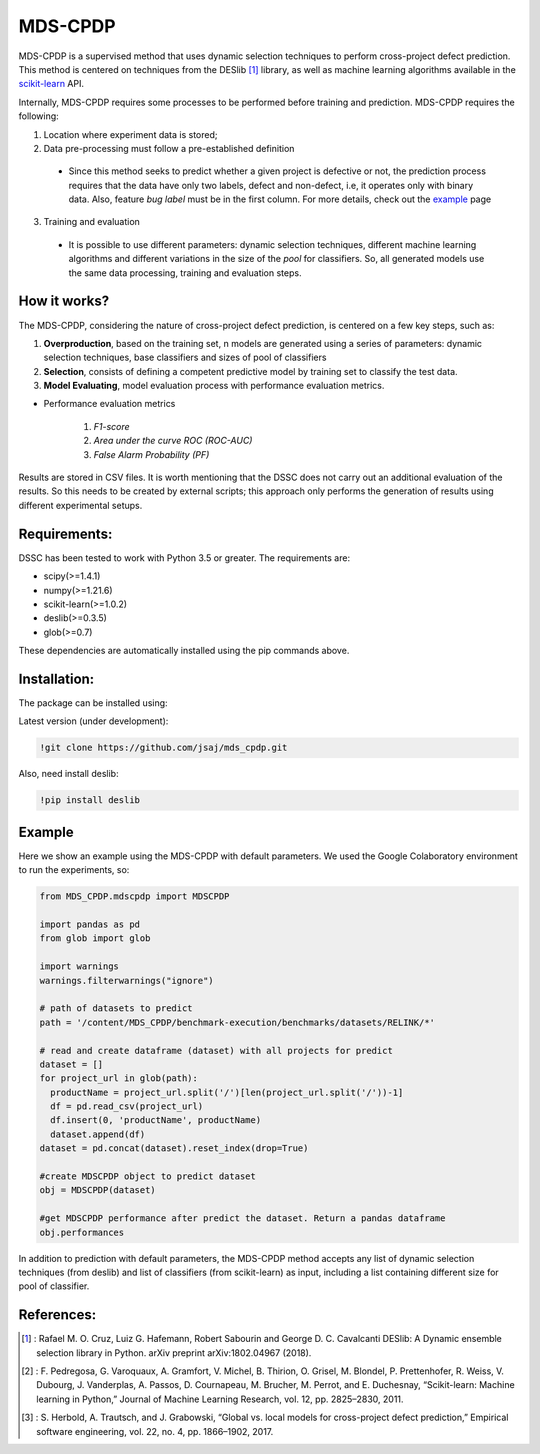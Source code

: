 
MDS-CPDP
========

MDS-CPDP is a supervised method that uses dynamic selection techniques to perform cross-project defect prediction. This method is centered on techniques from the DESlib [1]_ library, as well as machine learning algorithms available in the scikit-learn_ API.

Internally, MDS-CPDP requires some processes to be performed before training and prediction. MDS-CPDP requires the following:

1. Location where experiment data is stored;
2. Data pre-processing must follow a pre-established definition
 * Since this method seeks to predict whether a given project is defective or not, the prediction process requires that the data have only two labels, defect and non-defect, i.e, it operates only with binary data. Also, feature *bug label* must be in the first column. For more details, check out the example_ page
 
3. Training and evaluation
 * It is possible to use different parameters: dynamic selection techniques, different machine learning algorithms and different variations in the size of the *pool* for classifiers. So, all generated models use the same data processing, training and evaluation steps.
 
How it works?
--------------

The MDS-CPDP, considering the nature of cross-project defect prediction, is centered on a few key steps, such as:

1. **Overproduction**, based on the training set, n models are generated using a series of parameters: dynamic selection techniques, base classifiers and sizes of pool of classifiers
2. **Selection**, consists of defining a competent predictive model by training set to classify the test data.
3. **Model Evaluating**, model evaluation process with performance evaluation metrics.

* Performance evaluation metrics

     1. *F1-score*
     2. *Area under the curve ROC (ROC-AUC)*
     3. *False Alarm Probability (PF)*
    

Results are stored in CSV files. It is worth mentioning that the DSSC does not carry out an additional evaluation of the results. So this needs to be created by external scripts; this approach only performs the generation of results using different experimental setups.

Requirements:
-------------

DSSC has been tested to work with Python 3.5 or greater. The requirements are:

* scipy(>=1.4.1)
* numpy(>=1.21.6)
* scikit-learn(>=1.0.2)
* deslib(>=0.3.5)
* glob(>=0.7)

These dependencies are automatically installed using the pip commands above.

Installation:
-------------

The package can be installed using:

Latest version (under development):

.. code-block:: bash

    !git clone https://github.com/jsaj/mds_cpdp.git

Also, need install deslib:

.. code-block:: bash

    !pip install deslib
    

Example
--------------

Here we show an example using the MDS-CPDP with default parameters.
We used the Google Colaboratory environment to run the experiments, so:

.. code-block:: python
    
    from MDS_CPDP.mdscpdp import MDSCPDP

    import pandas as pd
    from glob import glob

    import warnings
    warnings.filterwarnings("ignore")

    # path of datasets to predict
    path = '/content/MDS_CPDP/benchmark-execution/benchmarks/datasets/RELINK/*'

    # read and create dataframe (dataset) with all projects for predict
    dataset = []
    for project_url in glob(path):
      productName = project_url.split('/')[len(project_url.split('/'))-1]
      df = pd.read_csv(project_url)
      df.insert(0, 'productName', productName)
      dataset.append(df)
    dataset = pd.concat(dataset).reset_index(drop=True)

    #create MDSCPDP object to predict dataset
    obj = MDSCPDP(dataset)

    #get MDSCPDP performance after predict the dataset. Return a pandas dataframe
    obj.performances

In addition to prediction with default parameters, the MDS-CPDP method accepts any list of dynamic selection techniques (from deslib) and list of classifiers (from scikit-learn) as input, including a list containing different size for pool of classifier.

References:
-----------
.. [1] : Rafael M. O. Cruz, Luiz G. Hafemann, Robert Sabourin and George D. C. Cavalcanti DESlib: A Dynamic ensemble selection library in Python. arXiv preprint arXiv:1802.04967 (2018).

.. [2] : F. Pedregosa, G. Varoquaux, A. Gramfort, V. Michel, B. Thirion, O. Grisel, M. Blondel, P. Prettenhofer, R. Weiss, V. Dubourg, J. Vanderplas, A. Passos, D. Cournapeau, M. Brucher, M. Perrot, and E. Duchesnay, “Scikit-learn: Machine learning in Python,” Journal of Machine Learning Research, vol. 12, pp. 2825–2830, 2011.

.. [3] : S. Herbold, A. Trautsch, and J. Grabowski, “Global vs. local models for cross-project defect prediction,” Empirical software engineering, vol. 22, no. 4, pp. 1866–1902, 2017.

.. _scikit-learn: http://scikit-learn.org/stable/

.. _DESlib: https://github.com/scikit-learn-contrib/DESlib

.. _example: https://github.com/jsaj/dssc/blob/master/example.ipynb
